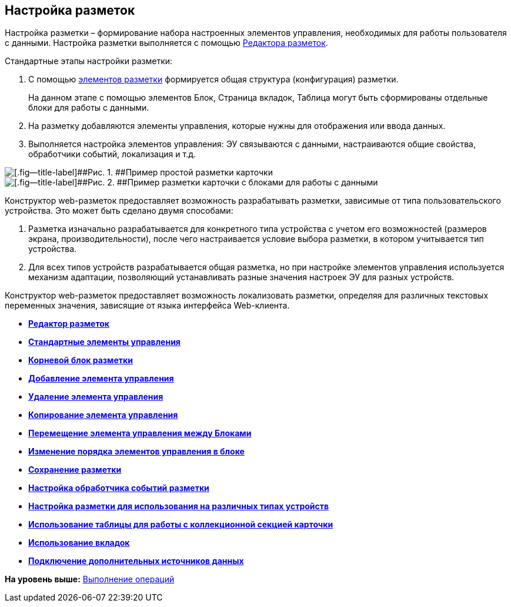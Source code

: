 
== Настройка разметок

Настройка разметки – формирование набора настроенных элементов управления, необходимых для работы пользователя с данными. Настройка разметки выполняется с помощью xref:dl_ui_layouteditor.html[Редактора разметок].

Стандартные этапы настройки разметки:

. C помощью xref:dl_layoutElements.html[элементов разметки] формируется общая структура (конфигурация) разметки.
+
На данном этапе с помощью элементов Блок, Страница вкладок, Таблица могут быть сформированы отдельные блоки для работы с данными.
. На разметку добавляются элементы управления, которые нужны для отображения или ввода данных.
. Выполняется настройка элементов управления: ЭУ связываются с данными, настраиваются общие свойства, обработчики событий, локализация и т.д.

image::default_card_layout.png[[.fig--title-label]##Рис. 1. ##Пример простой разметки карточки]

image::other_card_layout.png[[.fig--title-label]##Рис. 2. ##Пример разметки карточки с блоками для работы с данными]

Конструктор web-разметок предоставляет возможность разрабатывать разметки, зависимые от типа пользовательского устройства. Это может быть сделано двумя способами:

. Разметка изначально разрабатывается для конкретного типа устройства с учетом его возможностей (размеров экрана, производительности), после чего настраивается условие выбора разметки, в котором учитывается тип устройства.
. Для всех типов устройств разрабатывается общая разметка, но при настройке элементов управления используется механизм адаптации, позволяющий устанавливать разные значения настроек ЭУ для разных устройств.

Конструктор web-разметок предоставляет возможность локализовать разметки, определяя для различных текстовых переменных значения, зависящие от языка интерфейса Web-клиента.

* *xref:../topics/dl_ui_layouteditor.html[Редактор разметок]* +
* *xref:../topics/standartcontrols_library.html[Стандартные элементы управления]* +
* *xref:../topics/RootBlock.html[Корневой блок разметки]* +
* *xref:../topics/dl_layouts_addcontrols.html[Добавление элемента управления]* +
* *xref:../topics/dl_layouts_removecontrol.html[Удаление элемента управления]* +
* *xref:../topics/dl_layout_copycontrol.html[Копирование элемента управления]* +
* *xref:../topics/dl_layout_movecontrol.html[Перемещение элемента управления между Блоками]* +
* *xref:../topics/dl_layout_changecontrolorder.html[Изменение порядка элементов управления в блоке]* +
* *xref:../topics/layout_save.html[Сохранение разметки]* +
* *xref:../topics/dl_cardevents.html[Настройка обработчика событий разметки]* +
* *xref:../topics/use_blocks.html[Настройка разметки для использования на различных типах устройств]* +
* *xref:../topics/use_table.html[Использование таблицы для работы с коллекционной секцией карточки]* +
* *xref:../topics/use_tabs.html[Использование вкладок]* +
* *xref:../topics/AddExtendedDataSource.html[Подключение дополнительных источников данных]* +

*На уровень выше:* xref:../topics/Operations.html[Выполнение операций]
